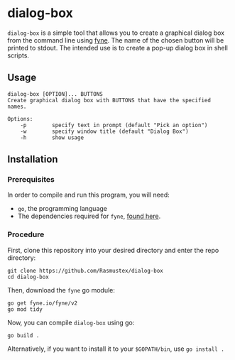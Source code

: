 * dialog-box
 =dialog-box= is a simple tool that allows you to create a graphical dialog box from the command line using [[https://fyne.io][fyne]]. The name of the chosen button will be printed to stdout. The intended use is to create a pop-up dialog box in shell scripts.
** Usage
#+begin_src
dialog-box [OPTION]... BUTTONS
Create graphical dialog box with BUTTONS that have the specified names.

Options:
    -p        specify text in prompt (default "Pick an option")
    -w        specify window title (default "Dialog Box")
    -h        show usage
#+end_src
** Installation
*** Prerequisites
In order to compile and run this program, you will need:
- =go=, the programming language
- The dependencies required for =fyne=, [[https://developer.fyne.io/started][found here]].
*** Procedure
First, clone this repository into your desired directory and enter the repo directory:
#+begin_src shell
git clone https://github.com/Rasmustex/dialog-box
cd dialog-box
#+end_src
Then, download the =fyne= go module:
#+begin_src shell
go get fyne.io/fyne/v2
go mod tidy
#+end_src
Now, you can compile =dialog-box= using go:
#+begin_src shell
go build .
#+end_src
Alternatively, if you want to install it to your =$GOPATH/bin=, use =go install .=
